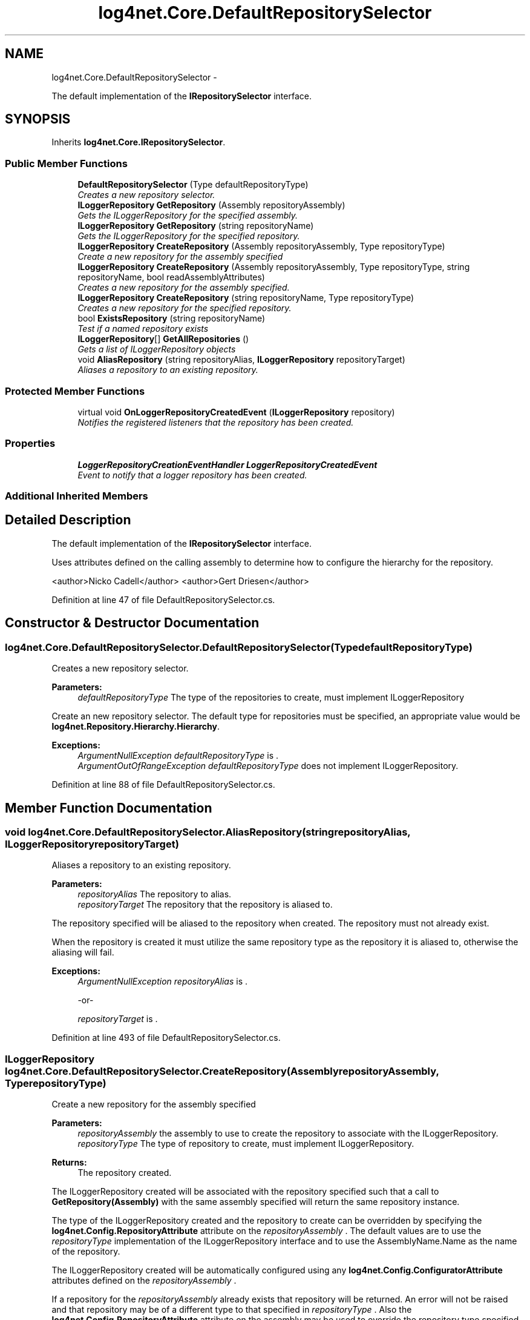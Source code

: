 .TH "log4net.Core.DefaultRepositorySelector" 3 "Fri Jul 5 2013" "Version 1.0" "HSA.InfoSys" \" -*- nroff -*-
.ad l
.nh
.SH NAME
log4net.Core.DefaultRepositorySelector \- 
.PP
The default implementation of the \fBIRepositorySelector\fP interface\&.  

.SH SYNOPSIS
.br
.PP
.PP
Inherits \fBlog4net\&.Core\&.IRepositorySelector\fP\&.
.SS "Public Member Functions"

.in +1c
.ti -1c
.RI "\fBDefaultRepositorySelector\fP (Type defaultRepositoryType)"
.br
.RI "\fICreates a new repository selector\&. \fP"
.ti -1c
.RI "\fBILoggerRepository\fP \fBGetRepository\fP (Assembly repositoryAssembly)"
.br
.RI "\fIGets the ILoggerRepository for the specified assembly\&. \fP"
.ti -1c
.RI "\fBILoggerRepository\fP \fBGetRepository\fP (string repositoryName)"
.br
.RI "\fIGets the ILoggerRepository for the specified repository\&. \fP"
.ti -1c
.RI "\fBILoggerRepository\fP \fBCreateRepository\fP (Assembly repositoryAssembly, Type repositoryType)"
.br
.RI "\fICreate a new repository for the assembly specified \fP"
.ti -1c
.RI "\fBILoggerRepository\fP \fBCreateRepository\fP (Assembly repositoryAssembly, Type repositoryType, string repositoryName, bool readAssemblyAttributes)"
.br
.RI "\fICreates a new repository for the assembly specified\&. \fP"
.ti -1c
.RI "\fBILoggerRepository\fP \fBCreateRepository\fP (string repositoryName, Type repositoryType)"
.br
.RI "\fICreates a new repository for the specified repository\&. \fP"
.ti -1c
.RI "bool \fBExistsRepository\fP (string repositoryName)"
.br
.RI "\fITest if a named repository exists \fP"
.ti -1c
.RI "\fBILoggerRepository\fP[] \fBGetAllRepositories\fP ()"
.br
.RI "\fIGets a list of ILoggerRepository objects \fP"
.ti -1c
.RI "void \fBAliasRepository\fP (string repositoryAlias, \fBILoggerRepository\fP repositoryTarget)"
.br
.RI "\fIAliases a repository to an existing repository\&. \fP"
.in -1c
.SS "Protected Member Functions"

.in +1c
.ti -1c
.RI "virtual void \fBOnLoggerRepositoryCreatedEvent\fP (\fBILoggerRepository\fP repository)"
.br
.RI "\fINotifies the registered listeners that the repository has been created\&. \fP"
.in -1c
.SS "Properties"

.in +1c
.ti -1c
.RI "\fBLoggerRepositoryCreationEventHandler\fP \fBLoggerRepositoryCreatedEvent\fP"
.br
.RI "\fIEvent to notify that a logger repository has been created\&. \fP"
.in -1c
.SS "Additional Inherited Members"
.SH "Detailed Description"
.PP 
The default implementation of the \fBIRepositorySelector\fP interface\&. 

Uses attributes defined on the calling assembly to determine how to configure the hierarchy for the repository\&. 
.PP
<author>Nicko Cadell</author> <author>Gert Driesen</author> 
.PP
Definition at line 47 of file DefaultRepositorySelector\&.cs\&.
.SH "Constructor & Destructor Documentation"
.PP 
.SS "log4net\&.Core\&.DefaultRepositorySelector\&.DefaultRepositorySelector (TypedefaultRepositoryType)"

.PP
Creates a new repository selector\&. 
.PP
\fBParameters:\fP
.RS 4
\fIdefaultRepositoryType\fP The type of the repositories to create, must implement ILoggerRepository
.RE
.PP
.PP
Create an new repository selector\&. The default type for repositories must be specified, an appropriate value would be \fBlog4net\&.Repository\&.Hierarchy\&.Hierarchy\fP\&. 
.PP
\fBExceptions:\fP
.RS 4
\fIArgumentNullException\fP \fIdefaultRepositoryType\fP  is \&.
.br
\fIArgumentOutOfRangeException\fP \fIdefaultRepositoryType\fP  does not implement ILoggerRepository\&.
.RE
.PP

.PP
Definition at line 88 of file DefaultRepositorySelector\&.cs\&.
.SH "Member Function Documentation"
.PP 
.SS "void log4net\&.Core\&.DefaultRepositorySelector\&.AliasRepository (stringrepositoryAlias, \fBILoggerRepository\fPrepositoryTarget)"

.PP
Aliases a repository to an existing repository\&. 
.PP
\fBParameters:\fP
.RS 4
\fIrepositoryAlias\fP The repository to alias\&.
.br
\fIrepositoryTarget\fP The repository that the repository is aliased to\&.
.RE
.PP
.PP
The repository specified will be aliased to the repository when created\&. The repository must not already exist\&. 
.PP
When the repository is created it must utilize the same repository type as the repository it is aliased to, otherwise the aliasing will fail\&. 
.PP
\fBExceptions:\fP
.RS 4
\fIArgumentNullException\fP \fIrepositoryAlias\fP  is \&.
.PP
-or-
.PP
\fIrepositoryTarget\fP  is \&.
.RE
.PP

.PP
Definition at line 493 of file DefaultRepositorySelector\&.cs\&.
.SS "\fBILoggerRepository\fP log4net\&.Core\&.DefaultRepositorySelector\&.CreateRepository (AssemblyrepositoryAssembly, TyperepositoryType)"

.PP
Create a new repository for the assembly specified 
.PP
\fBParameters:\fP
.RS 4
\fIrepositoryAssembly\fP the assembly to use to create the repository to associate with the ILoggerRepository\&.
.br
\fIrepositoryType\fP The type of repository to create, must implement ILoggerRepository\&.
.RE
.PP
\fBReturns:\fP
.RS 4
The repository created\&.
.RE
.PP
.PP
The ILoggerRepository created will be associated with the repository specified such that a call to \fBGetRepository(Assembly)\fP with the same assembly specified will return the same repository instance\&. 
.PP
The type of the ILoggerRepository created and the repository to create can be overridden by specifying the \fBlog4net\&.Config\&.RepositoryAttribute\fP attribute on the \fIrepositoryAssembly\fP \&. The default values are to use the \fIrepositoryType\fP  implementation of the ILoggerRepository interface and to use the AssemblyName\&.Name as the name of the repository\&. 
.PP
The ILoggerRepository created will be automatically configured using any \fBlog4net\&.Config\&.ConfiguratorAttribute\fP attributes defined on the \fIrepositoryAssembly\fP \&. 
.PP
If a repository for the \fIrepositoryAssembly\fP  already exists that repository will be returned\&. An error will not be raised and that repository may be of a different type to that specified in \fIrepositoryType\fP \&. Also the \fBlog4net\&.Config\&.RepositoryAttribute\fP attribute on the assembly may be used to override the repository type specified in \fIrepositoryType\fP \&. 
.PP
\fBExceptions:\fP
.RS 4
\fIArgumentNullException\fP \fIrepositoryAssembly\fP  is \&.
.RE
.PP

.PP
Implements \fBlog4net\&.Core\&.IRepositorySelector\fP\&.
.PP
Definition at line 214 of file DefaultRepositorySelector\&.cs\&.
.SS "\fBILoggerRepository\fP log4net\&.Core\&.DefaultRepositorySelector\&.CreateRepository (AssemblyrepositoryAssembly, TyperepositoryType, stringrepositoryName, boolreadAssemblyAttributes)"

.PP
Creates a new repository for the assembly specified\&. 
.PP
\fBParameters:\fP
.RS 4
\fIrepositoryAssembly\fP the assembly to use to create the repository to associate with the ILoggerRepository\&.
.br
\fIrepositoryType\fP The type of repository to create, must implement ILoggerRepository\&.
.br
\fIrepositoryName\fP The name to assign to the created repository
.br
\fIreadAssemblyAttributes\fP Set to \fCtrue\fP to read and apply the assembly attributes
.RE
.PP
\fBReturns:\fP
.RS 4
The repository created\&.
.RE
.PP
.PP
The ILoggerRepository created will be associated with the repository specified such that a call to \fBGetRepository(Assembly)\fP with the same assembly specified will return the same repository instance\&. 
.PP
The type of the ILoggerRepository created and the repository to create can be overridden by specifying the \fBlog4net\&.Config\&.RepositoryAttribute\fP attribute on the \fIrepositoryAssembly\fP \&. The default values are to use the \fIrepositoryType\fP  implementation of the ILoggerRepository interface and to use the AssemblyName\&.Name as the name of the repository\&. 
.PP
The ILoggerRepository created will be automatically configured using any \fBlog4net\&.Config\&.ConfiguratorAttribute\fP attributes defined on the \fIrepositoryAssembly\fP \&. 
.PP
If a repository for the \fIrepositoryAssembly\fP  already exists that repository will be returned\&. An error will not be raised and that repository may be of a different type to that specified in \fIrepositoryType\fP \&. Also the \fBlog4net\&.Config\&.RepositoryAttribute\fP attribute on the assembly may be used to override the repository type specified in \fIrepositoryType\fP \&. 
.PP
\fBExceptions:\fP
.RS 4
\fIArgumentNullException\fP \fIrepositoryAssembly\fP  is \&.
.RE
.PP

.PP
Definition at line 257 of file DefaultRepositorySelector\&.cs\&.
.SS "\fBILoggerRepository\fP log4net\&.Core\&.DefaultRepositorySelector\&.CreateRepository (stringrepositoryName, TyperepositoryType)"

.PP
Creates a new repository for the specified repository\&. 
.PP
\fBParameters:\fP
.RS 4
\fIrepositoryName\fP The repository to associate with the ILoggerRepository\&.
.br
\fIrepositoryType\fP The type of repository to create, must implement ILoggerRepository\&. If this param is  then the default repository type is used\&.
.RE
.PP
\fBReturns:\fP
.RS 4
The new repository\&.
.RE
.PP
.PP
The ILoggerRepository created will be associated with the repository specified such that a call to \fBGetRepository(string)\fP with the same repository specified will return the same repository instance\&. 
.PP
\fBExceptions:\fP
.RS 4
\fIArgumentNullException\fP \fIrepositoryName\fP  is \&.
.br
\fI\fBLogException\fP\fP \fIrepositoryName\fP  already exists\&.
.RE
.PP

.PP
Implements \fBlog4net\&.Core\&.IRepositorySelector\fP\&.
.PP
Definition at line 356 of file DefaultRepositorySelector\&.cs\&.
.SS "bool log4net\&.Core\&.DefaultRepositorySelector\&.ExistsRepository (stringrepositoryName)"

.PP
Test if a named repository exists 
.PP
\fBParameters:\fP
.RS 4
\fIrepositoryName\fP the named repository to check
.RE
.PP
\fBReturns:\fP
.RS 4
\fCtrue\fP if the repository exists
.RE
.PP
.PP
Test if a named repository exists\&. Use \fBCreateRepository(string, Type)\fP to create a new repository and \fBGetRepository(string)\fP to retrieve a repository\&. 
.PP
Implements \fBlog4net\&.Core\&.IRepositorySelector\fP\&.
.PP
Definition at line 441 of file DefaultRepositorySelector\&.cs\&.
.SS "\fBILoggerRepository\fP [] log4net\&.Core\&.DefaultRepositorySelector\&.GetAllRepositories ()"

.PP
Gets a list of ILoggerRepository objects 
.PP
\fBReturns:\fP
.RS 4
an array of all known ILoggerRepository objects
.RE
.PP
.PP
Gets an array of all of the repositories created by this selector\&. 
.PP
Implements \fBlog4net\&.Core\&.IRepositorySelector\fP\&.
.PP
Definition at line 458 of file DefaultRepositorySelector\&.cs\&.
.SS "\fBILoggerRepository\fP log4net\&.Core\&.DefaultRepositorySelector\&.GetRepository (AssemblyrepositoryAssembly)"

.PP
Gets the ILoggerRepository for the specified assembly\&. 
.PP
\fBParameters:\fP
.RS 4
\fIrepositoryAssembly\fP The assembly use to lookup the ILoggerRepository\&.
.RE
.PP
.PP
The type of the ILoggerRepository created and the repository to create can be overridden by specifying the \fBlog4net\&.Config\&.RepositoryAttribute\fP attribute on the \fIrepositoryAssembly\fP \&. 
.PP
The default values are to use the \fBlog4net\&.Repository\&.Hierarchy\&.Hierarchy\fP implementation of the ILoggerRepository interface and to use the AssemblyName\&.Name as the name of the repository\&. 
.PP
The ILoggerRepository created will be automatically configured using any \fBlog4net\&.Config\&.ConfiguratorAttribute\fP attributes defined on the \fIrepositoryAssembly\fP \&. 
.PP
\fBReturns:\fP
.RS 4
The ILoggerRepository for the assembly
.RE
.PP
\fBExceptions:\fP
.RS 4
\fIArgumentNullException\fP \fIrepositoryAssembly\fP  is \&.
.RE
.PP

.PP
Implements \fBlog4net\&.Core\&.IRepositorySelector\fP\&.
.PP
Definition at line 133 of file DefaultRepositorySelector\&.cs\&.
.SS "\fBILoggerRepository\fP log4net\&.Core\&.DefaultRepositorySelector\&.GetRepository (stringrepositoryName)"

.PP
Gets the ILoggerRepository for the specified repository\&. 
.PP
\fBParameters:\fP
.RS 4
\fIrepositoryName\fP The repository to use to lookup the ILoggerRepository\&.
.RE
.PP
\fBReturns:\fP
.RS 4
The ILoggerRepository for the specified repository\&.
.RE
.PP
.PP
Returns the named repository\&. If \fIrepositoryName\fP  is \fCnull\fP a ArgumentNullException is thrown\&. If the repository does not exist a \fBLogException\fP is thrown\&. 
.PP
Use \fBCreateRepository(string, Type)\fP to create a repository\&. 
.PP
\fBExceptions:\fP
.RS 4
\fIArgumentNullException\fP \fIrepositoryName\fP  is \&.
.br
\fI\fBLogException\fP\fP \fIrepositoryName\fP  does not exist\&.
.RE
.PP

.PP
Implements \fBlog4net\&.Core\&.IRepositorySelector\fP\&.
.PP
Definition at line 159 of file DefaultRepositorySelector\&.cs\&.
.SS "virtual void log4net\&.Core\&.DefaultRepositorySelector\&.OnLoggerRepositoryCreatedEvent (\fBILoggerRepository\fPrepository)\fC [protected]\fP, \fC [virtual]\fP"

.PP
Notifies the registered listeners that the repository has been created\&. 
.PP
\fBParameters:\fP
.RS 4
\fIrepository\fP The repository that has been created\&.
.RE
.PP
.PP
Raises the \fBLoggerRepositoryCreatedEvent\fP event\&. 
.PP
Definition at line 547 of file DefaultRepositorySelector\&.cs\&.
.SH "Property Documentation"
.PP 
.SS "\fBLoggerRepositoryCreationEventHandler\fP log4net\&.Core\&.DefaultRepositorySelector\&.LoggerRepositoryCreatedEvent\fC [add]\fP, \fC [remove]\fP"

.PP
Event to notify that a logger repository has been created\&. Event to notify that a logger repository has been created\&. 
.PP
Event raised when a new repository is created\&. The event source will be this selector\&. The event args will be a \fBLoggerRepositoryCreationEventArgs\fP which holds the newly created ILoggerRepository\&. 
.PP
Definition at line 66 of file DefaultRepositorySelector\&.cs\&.

.SH "Author"
.PP 
Generated automatically by Doxygen for HSA\&.InfoSys from the source code\&.

